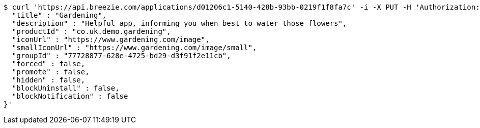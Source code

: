[source,bash]
----
$ curl 'https://api.breezie.com/applications/d01206c1-5140-428b-93bb-0219f1f8fa7c' -i -X PUT -H 'Authorization: Bearer: 0b79bab50daca910b000d4f1a2b675d604257e42' -H 'Content-Type: application/json' -d '{
  "title" : "Gardening",
  "description" : "Helpful app, informing you when best to water those flowers",
  "productId" : "co.uk.demo.gardening",
  "iconUrl" : "https://www.gardening.com/image",
  "smallIconUrl" : "https://www.gardening.com/image/small",
  "groupId" : "77728877-628e-4725-bd29-d3f91f2e11cb",
  "forced" : false,
  "promote" : false,
  "hidden" : false,
  "blockUninstall" : false,
  "blockNotification" : false
}'
----